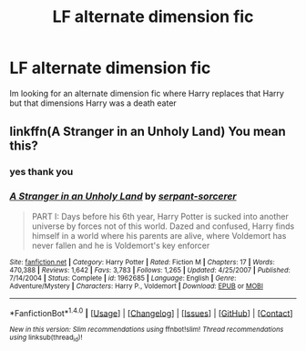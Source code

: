 #+TITLE: LF alternate dimension fic

* LF alternate dimension fic
:PROPERTIES:
:Author: Swuuzy
:Score: 3
:DateUnix: 1482617896.0
:DateShort: 2016-Dec-25
:FlairText: Request
:END:
Im looking for an alternate dimension fic where Harry replaces that Harry but that dimensions Harry was a death eater


** linkffn(A Stranger in an Unholy Land) You mean this?
:PROPERTIES:
:Author: Trtlepowah
:Score: 5
:DateUnix: 1482638653.0
:DateShort: 2016-Dec-25
:END:

*** yes thank you
:PROPERTIES:
:Author: Swuuzy
:Score: 3
:DateUnix: 1482643624.0
:DateShort: 2016-Dec-25
:END:


*** [[http://www.fanfiction.net/s/1962685/1/][*/A Stranger in an Unholy Land/*]] by [[https://www.fanfiction.net/u/606422/serpant-sorcerer][/serpant-sorcerer/]]

#+begin_quote
  PART I: Days before his 6th year, Harry Potter is sucked into another universe by forces not of this world. Dazed and confused, Harry finds himself in a world where his parents are alive, where Voldemort has never fallen and he is Voldemort's key enforcer
#+end_quote

^{/Site/: [[http://www.fanfiction.net/][fanfiction.net]] *|* /Category/: Harry Potter *|* /Rated/: Fiction M *|* /Chapters/: 17 *|* /Words/: 470,388 *|* /Reviews/: 1,642 *|* /Favs/: 3,783 *|* /Follows/: 1,265 *|* /Updated/: 4/25/2007 *|* /Published/: 7/14/2004 *|* /Status/: Complete *|* /id/: 1962685 *|* /Language/: English *|* /Genre/: Adventure/Mystery *|* /Characters/: Harry P., Voldemort *|* /Download/: [[http://www.ff2ebook.com/old/ffn-bot/index.php?id=1962685&source=ff&filetype=epub][EPUB]] or [[http://www.ff2ebook.com/old/ffn-bot/index.php?id=1962685&source=ff&filetype=mobi][MOBI]]}

--------------

*FanfictionBot*^{1.4.0} *|* [[[https://github.com/tusing/reddit-ffn-bot/wiki/Usage][Usage]]] | [[[https://github.com/tusing/reddit-ffn-bot/wiki/Changelog][Changelog]]] | [[[https://github.com/tusing/reddit-ffn-bot/issues/][Issues]]] | [[[https://github.com/tusing/reddit-ffn-bot/][GitHub]]] | [[[https://www.reddit.com/message/compose?to=tusing][Contact]]]

^{/New in this version: Slim recommendations using/ ffnbot!slim! /Thread recommendations using/ linksub(thread_id)!}
:PROPERTIES:
:Author: FanfictionBot
:Score: 2
:DateUnix: 1482638662.0
:DateShort: 2016-Dec-25
:END:
